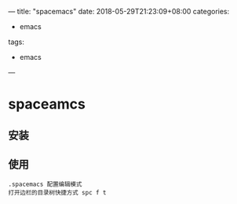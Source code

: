 
---
title: "spacemacs"
date: 2018-05-29T21:23:09+08:00
categories:
 - emacs
tags:
 - emacs



---




* spaceamcs 
** 安装

** 使用
#+BEGIN_SRC 
.spacemacs 配置编辑模式
打开边栏的目录树快捷方式 spc f t  
#+END_SRC


     
